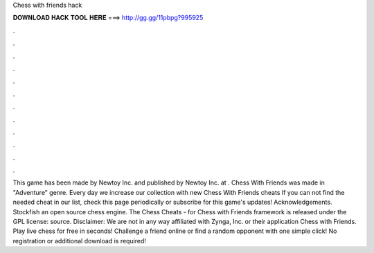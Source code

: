 Chess with friends hack

𝐃𝐎𝐖𝐍𝐋𝐎𝐀𝐃 𝐇𝐀𝐂𝐊 𝐓𝐎𝐎𝐋 𝐇𝐄𝐑𝐄 ===> http://gg.gg/11pbpg?995925

.

.

.

.

.

.

.

.

.

.

.

.

This game has been made by Newtoy Inc. and published by Newtoy Inc. at . Chess With Friends was made in "Adventure" genre. Every day we increase our collection with new Chess With Friends cheats If you can not find the needed cheat in our list, check this page periodically or subscribe for this game's updates! Acknowledgements. Stockfish an open source chess engine. The Chess Cheats - for Chess with Friends framework is released under the GPL license: source. Disclaimer: We are not in any way affiliated with Zynga, Inc. or their application Chess with Friends. Play live chess for free in seconds! Challenge a friend online or find a random opponent with one simple click! No registration or additional download is required!